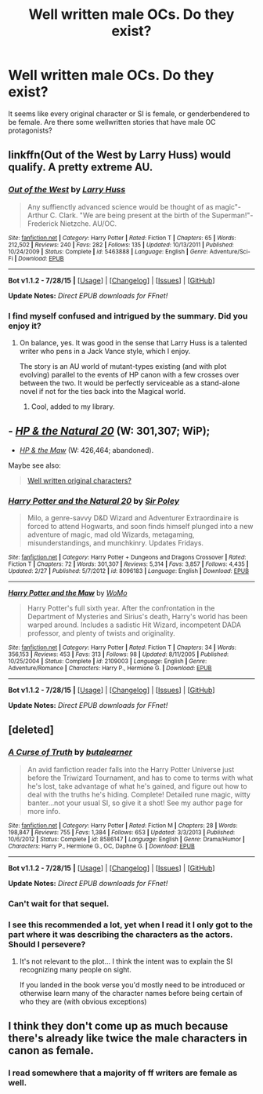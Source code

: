 #+TITLE: Well written male OCs. Do they exist?

* Well written male OCs. Do they exist?
:PROPERTIES:
:Author: Serious_Senator
:Score: 4
:DateUnix: 1439738516.0
:DateShort: 2015-Aug-16
:FlairText: Discussion
:END:
It seems like every original character or SI is female, or genderbendered to be female. Are there some wellwritten stories that have male OC protagonists?


** linkffn(Out of the West by Larry Huss) would qualify. A pretty extreme AU.
:PROPERTIES:
:Author: __Pers
:Score: 3
:DateUnix: 1439741451.0
:DateShort: 2015-Aug-16
:END:

*** [[http://www.fanfiction.net/s/5463888/1/][*/Out of the West/*]] by [[https://www.fanfiction.net/u/2062884/Larry-Huss][/Larry Huss/]]

#+begin_quote
  Any suffienctly advanced science would be thought of as magic"-Arthur C. Clark. "We are being present at the birth of the Superman!"-Frederick Nietzche. AU/OC.
#+end_quote

^{/Site/: [[http://www.fanfiction.net/][fanfiction.net]] *|* /Category/: Harry Potter *|* /Rated/: Fiction T *|* /Chapters/: 65 *|* /Words/: 212,502 *|* /Reviews/: 240 *|* /Favs/: 282 *|* /Follows/: 135 *|* /Updated/: 10/13/2011 *|* /Published/: 10/24/2009 *|* /Status/: Complete *|* /id/: 5463888 *|* /Language/: English *|* /Genre/: Adventure/Sci-Fi *|* /Download/: [[http://www.p0ody-files.com/ff_to_ebook/mobile/makeEpub.php?id=5463888][EPUB]]}

--------------

*Bot v1.1.2 - 7/28/15* *|* [[[https://github.com/tusing/reddit-ffn-bot/wiki/Usage][Usage]]] | [[[https://github.com/tusing/reddit-ffn-bot/wiki/Changelog][Changelog]]] | [[[https://github.com/tusing/reddit-ffn-bot/issues/][Issues]]] | [[[https://github.com/tusing/reddit-ffn-bot/][GitHub]]]

*Update Notes:* /Direct EPUB downloads for FFnet!/
:PROPERTIES:
:Author: FanfictionBot
:Score: 3
:DateUnix: 1439741498.0
:DateShort: 2015-Aug-16
:END:


*** I find myself confused and intrigued by the summary. Did you enjoy it?
:PROPERTIES:
:Author: Laoscaos
:Score: 2
:DateUnix: 1439756908.0
:DateShort: 2015-Aug-17
:END:

**** On balance, yes. It was good in the sense that Larry Huss is a talented writer who pens in a Jack Vance style, which I enjoy.

The story is an AU world of mutant-types existing (and with plot evolving) parallel to the events of HP canon with a few crosses over between the two. It would be perfectly serviceable as a stand-alone novel if not for the ties back into the Magical world.
:PROPERTIES:
:Author: __Pers
:Score: 2
:DateUnix: 1439763268.0
:DateShort: 2015-Aug-17
:END:

***** Cool, added to my library.
:PROPERTIES:
:Author: Laoscaos
:Score: 1
:DateUnix: 1439845914.0
:DateShort: 2015-Aug-18
:END:


** - /[[https://www.fanfiction.net/s/8096183/1/Harry-Potter-and-the-Natural-20][HP & the Natural 20]]/ (W: 301,307; WiP);
- /[[https://www.fanfiction.net/s/2109003/1/Harry-Potter-and-the-Maw][HP & the Maw]]/ (W: 426,464; abandoned).

Maybe see also:

#+begin_quote
  [[https://www.reddit.com/r/HPfanfiction/comments/39ljsh/well_written_original_characters/][Well written original characters?]]
#+end_quote
:PROPERTIES:
:Author: OutOfNiceUsernames
:Score: 3
:DateUnix: 1439745265.0
:DateShort: 2015-Aug-16
:END:

*** [[http://www.fanfiction.net/s/8096183/1/][*/Harry Potter and the Natural 20/*]] by [[https://www.fanfiction.net/u/3989854/Sir-Poley][/Sir Poley/]]

#+begin_quote
  Milo, a genre-savvy D&D Wizard and Adventurer Extraordinaire is forced to attend Hogwarts, and soon finds himself plunged into a new adventure of magic, mad old Wizards, metagaming, misunderstandings, and munchkinry. Updates Fridays.
#+end_quote

^{/Site/: [[http://www.fanfiction.net/][fanfiction.net]] *|* /Category/: Harry Potter + Dungeons and Dragons Crossover *|* /Rated/: Fiction T *|* /Chapters/: 72 *|* /Words/: 301,307 *|* /Reviews/: 5,314 *|* /Favs/: 3,857 *|* /Follows/: 4,435 *|* /Updated/: 2/27 *|* /Published/: 5/7/2012 *|* /id/: 8096183 *|* /Language/: English *|* /Download/: [[http://www.p0ody-files.com/ff_to_ebook/mobile/makeEpub.php?id=8096183][EPUB]]}

--------------

[[http://www.fanfiction.net/s/2109003/1/][*/Harry Potter and the Maw/*]] by [[https://www.fanfiction.net/u/691825/WoMo][/WoMo/]]

#+begin_quote
  Harry Potter's full sixth year. After the confrontation in the Department of Mysteries and Sirius's death, Harry's world has been warped around. Includes a sadistic Hit Wizard, incompetent DADA professor, and plenty of twists and originality.
#+end_quote

^{/Site/: [[http://www.fanfiction.net/][fanfiction.net]] *|* /Category/: Harry Potter *|* /Rated/: Fiction T *|* /Chapters/: 34 *|* /Words/: 356,153 *|* /Reviews/: 453 *|* /Favs/: 313 *|* /Follows/: 98 *|* /Updated/: 8/11/2005 *|* /Published/: 10/25/2004 *|* /Status/: Complete *|* /id/: 2109003 *|* /Language/: English *|* /Genre/: Adventure/Romance *|* /Characters/: Harry P., Hermione G. *|* /Download/: [[http://www.p0ody-files.com/ff_to_ebook/mobile/makeEpub.php?id=2109003][EPUB]]}

--------------

*Bot v1.1.2 - 7/28/15* *|* [[[https://github.com/tusing/reddit-ffn-bot/wiki/Usage][Usage]]] | [[[https://github.com/tusing/reddit-ffn-bot/wiki/Changelog][Changelog]]] | [[[https://github.com/tusing/reddit-ffn-bot/issues/][Issues]]] | [[[https://github.com/tusing/reddit-ffn-bot/][GitHub]]]

*Update Notes:* /Direct EPUB downloads for FFnet!/
:PROPERTIES:
:Author: FanfictionBot
:Score: 3
:DateUnix: 1439745301.0
:DateShort: 2015-Aug-16
:END:


** [deleted]
:PROPERTIES:
:Score: 2
:DateUnix: 1439740431.0
:DateShort: 2015-Aug-16
:END:

*** [[http://www.fanfiction.net/s/8586147/1/][*/A Curse of Truth/*]] by [[https://www.fanfiction.net/u/4024547/butalearner][/butalearner/]]

#+begin_quote
  An avid fanfiction reader falls into the Harry Potter Universe just before the Triwizard Tournament, and has to come to terms with what he's lost, take advantage of what he's gained, and figure out how to deal with the truths he's hiding. Complete! Detailed rune magic, witty banter...not your usual SI, so give it a shot! See my author page for more info.
#+end_quote

^{/Site/: [[http://www.fanfiction.net/][fanfiction.net]] *|* /Category/: Harry Potter *|* /Rated/: Fiction M *|* /Chapters/: 28 *|* /Words/: 198,847 *|* /Reviews/: 755 *|* /Favs/: 1,384 *|* /Follows/: 653 *|* /Updated/: 3/3/2013 *|* /Published/: 10/6/2012 *|* /Status/: Complete *|* /id/: 8586147 *|* /Language/: English *|* /Genre/: Drama/Humor *|* /Characters/: Harry P., Hermione G., OC, Daphne G. *|* /Download/: [[http://www.p0ody-files.com/ff_to_ebook/mobile/makeEpub.php?id=8586147][EPUB]]}

--------------

*Bot v1.1.2 - 7/28/15* *|* [[[https://github.com/tusing/reddit-ffn-bot/wiki/Usage][Usage]]] | [[[https://github.com/tusing/reddit-ffn-bot/wiki/Changelog][Changelog]]] | [[[https://github.com/tusing/reddit-ffn-bot/issues/][Issues]]] | [[[https://github.com/tusing/reddit-ffn-bot/][GitHub]]]

*Update Notes:* /Direct EPUB downloads for FFnet!/
:PROPERTIES:
:Author: FanfictionBot
:Score: 3
:DateUnix: 1439740474.0
:DateShort: 2015-Aug-16
:END:


*** Can't wait for that sequel.
:PROPERTIES:
:Author: NaughtyGaymer
:Score: 2
:DateUnix: 1439770876.0
:DateShort: 2015-Aug-17
:END:


*** I see this recommended a lot, yet when I read it I only got to the part where it was describing the characters as the actors. Should I persevere?
:PROPERTIES:
:Author: howtopleaseme
:Score: 1
:DateUnix: 1439867995.0
:DateShort: 2015-Aug-18
:END:

**** It's not relevant to the plot... I think the intent was to explain the SI recognizing many people on sight.

If you landed in the book verse you'd mostly need to be introduced or otherwise learn many of the character names before being certain of who they are (with obvious exceptions)
:PROPERTIES:
:Author: Ruljinn
:Score: 1
:DateUnix: 1439949412.0
:DateShort: 2015-Aug-19
:END:


** I think they don't come up as much because there's already like twice the male characters in canon as female.
:PROPERTIES:
:Author: cavelioness
:Score: 2
:DateUnix: 1439853982.0
:DateShort: 2015-Aug-18
:END:

*** I read somewhere that a majority of ff writers are female as well.
:PROPERTIES:
:Author: Serious_Senator
:Score: 1
:DateUnix: 1439874572.0
:DateShort: 2015-Aug-18
:END:
